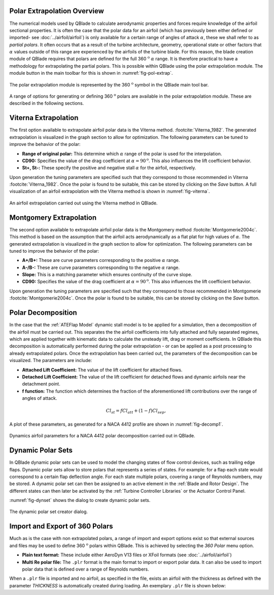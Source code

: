 Polar Extrapolation Overview
----------------------------

The numerical models used by QBlade to calculate aerodynamic properties and forces require knowledge of the airfoil sectional properties. 
It is often the case that the polar data for an airfoil (which has previously been either defined or imported- see :doc:`../airfoil/airfoil`) 
is only available for a certain range of angles of attack :math:`\alpha`, these we shall refer to as *partial polars*.
It often occurs that as a result of the turbine architecture, geometry, operational state or other factors that :math:`\alpha` values outside of this range are experienced by the airfoils of the turbine blade. 
For this reason, the blade creation module of QBlade requires that polars are defined for the full 360 :math:`^\text{o}` :math:`\alpha` range. 
It is therefore practical to have a methodology for extrapolating the partial polars.  
This is possible within QBlade using the polar extrapolation module. The module button in the main toolbar for this is shown in :numref:`fig-pol-extrap`.

.. _fig-pol-extrap:
.. figure:: extrap_module.png
    :align: center
    :alt: Polar extrapolation module in QBlade.

    The polar extrapolation module is represented by the 360 :math:`^\text{o}` symbol in the QBlade main tool bar. 
	
A range of options for generating or defining 360 :math:`^\text{o}` polars are available in the polar extrapolation module. These are described in the following sections.

Viterna Extrapolation
---------------------
The first option available to extrapolate airfoil polar data is the Viterna method. :footcite:`Viterna_1982`. 
The generated extrapolation is visualized in the graph section to allow for optimization. 
The following parameters can be tuned to improve the behavior of the polar:


* **Range of original polar:** This determine which :math:`\alpha` range of the polar is used for the interpolation.
* **CD90:** Specifies the value of the drag coefficient at :math:`\alpha = 90^\text{o}`. This also influences the lift coefficient behavior.
* **St+, St-:** These specify the positive and negative stall :math:`\alpha` for the airfoil, respectively.

Upon generation the tuning parameters are specified such that they correspond to those recommended in Viterna :footcite:`Viterna_1982`.
Once the polar is found to be suitable, this can be stored by clicking on the *Save* button. A full visualization of an airfoil extrapolation with the Viterna method is shown in :numref:`fig-viterna`.

.. _fig-viterna:
.. figure:: viterna_extrap.png
    :align: center
    :alt: A Viterna extrapolation in QBlade.

    An airfoil extrapolation carried out using the Viterna method in QBlade.
	

Montgomery Extrapolation
------------------------

The second option available to extrapolate airfoil polar data is the Montgomery method :footcite:`Montgomerie2004c`. 
This method is based on the assumption that the airfoil acts aerodynamically as a flat plat for high values of :math:`\alpha`. 
The generated extrapolation is visualized in the graph section to allow for optimization. 
The following parameters can be tuned to improve the behavior of the polar:


* **A+/B+:** These are curve parameters corresponding to the positive :math:`\alpha` range.
* **A-/B-:** These are curve parameters corresponding to the negative :math:`\alpha` range.
* **Slope:** This is a matching parameter which ensures continuity of the curve slope.
* **CD90:** Specifies the value of the drag coefficient at :math:`\alpha = 90^\text{o}`. This also influences the lift coefficient behavior.

Upon generation the tuning parameters are specified such that they correspond to those recommended in Montgomerie :footcite:`Montgomerie2004c`.
Once the polar is found to be suitable, this can be stored by clicking on the *Save* button. 


Polar Decomposition
-------------------
In the case that the :ref:`ATEFlap Model` dynamic stall model is to be applied for a simulation, then a decomposition of the airfoil must be carried out. This separates the the airfoil coefficients into fully attached and fully separated regimes, which are applied together with kinematic data to calculate the unsteady lift, drag or moment coefficients.
In QBlade this decomposition is automatically performed during the polar extrapolation - or can be applied as a post processing to already extrapolated polars. 
Once the extrapolation has been carried out, the parameters of the decomposition can be visualized. The parameters are include:

* **Attached Lift Coefficient:** The value of the lift coefficient for attached flows. 
* **Detached Lift Coefficient:** The value of the lift coefficient for detached flows and dynamic airfoils near the detachment point. 
* **f function:** The function which determines the fraction of the aforementioned lift contributions over the range of angles of attack.

.. _decomposition:
.. math::
	\begin{align}
	Cl_{st} = f   Cl_{att}	 + (1-f)   Cl_{sep}, 
	\end{align}

A plot of these parameters, as generated for a NACA 4412 profile are shown in :numref:`fig-decomp1`.

.. _fig-decomp1:
.. figure:: dynamic_plots.png
    :align: center
    :alt: Dynamic airfoil data for an airfoil in QBlade.

    Dynamics airfoil parameters for a NACA 4412 polar decomposition carried out in QBlade.
	
Dynamic Polar Sets
---------------------------
In QBlade dynamic polar sets can be used to model the changing states of flow control devices, such as trailing edge flaps. Dynamic polar sets allow to store polars that represents a series of states. For example: for a flap each state would correspond to a certain flap deflection angle. For each state multiple polars, covering a range of Reynolds numbers, may be stored. A dynamic polar set can then be assigned to an active element in the :ref:`Blade and Rotor Design`. The different states can then later be activated by the :ref:`Turbine Controller Libraries` or the Actuator Control Panel. 

:numref:`fig-dynset` shows the dialog to create dynamic polar sets.

.. _fig-dynset:
.. figure:: create_dynamicpolarset.png
    :align: center
    :alt: The dynamic polar set creator dialog.

    The dynamic polar set creator dialog.
	
Import and Export of 360 Polars
-------------------------------------------------

Much as is the case with non extrapolated polars, a range of import and export options exist so that external sources and files may be used to define 360 :math:`^\text{o}` polars within QBlade. 
This is achieved by selecting the *360 Polar* menu option.

* **Plain text format:** These include either AeroDyn V13 files or XFoil formats (see :doc:`../airfoil/airfoil`)
* **Multi Re polar file:** The ``.plr`` format is the main format to import or export polar data. It can also be used to import polar data that is defined over a range of Reynolds numbers.
	
When a ``.plr`` file is imported and no airfoil, as specified in the file, exists an airfoil with the thickness as defined with the parameter *THICKNESS* is automatically created during loading. An exemplary ``.plr`` file is shown below:

.. code-block:: console
   	:caption: : An exemplary QBlade multi-RE polar file

	----------------------------------------QBlade Multi RE Polar File--------------------------------------------------
	Generated with : QBlade CE v 2.0 windows-pre-release
	Archive Format: 310001
	Time : 21:36:42
	Date : 14.06.2022

	----------------------------------------Object Names----------------------------------------------------------------
	t17.0_nre_5mw_Polar                      POLARNAME          - the polar name
	t17.0_nre_5mw                            FOILNAME           - the airfoil name to which the polar(s) belong

	----------------------------------------Parameters------------------------------------------------------------------
	17.0                                     THICKNESS          - the name of the blade
	0                                        ISDECOMPOSED       - is the polar decomposed (add Cl_Sep, Cl_att and f_st columns)
	REYNOLDS            1.0000E+06          - the list of Reynolds numbers for the imported polars

	----------------------------------------Polar Data------------------------------------------------------------------
	AOA                 CL                  CD                  CM                  
	-180.000000         0.000000            0.019800            0.000000            
	-175.000000         0.374000            0.034100            0.188000            
	-170.000000         0.749000            0.095500            0.377000            
	-160.000000         0.659000            0.280700            0.274700            
	-155.000000         0.736000            0.391900            0.313000            
	-150.000000         0.783000            0.508600            0.342800            
	-145.000000         0.803000            0.626700            0.365400            
	-140.000000         0.798000            0.742700            0.382000            
	-135.000000         0.771000            0.853700            0.393500            
	-130.000000         0.724000            0.957400            0.400700            
	-125.000000         0.660000            1.051900            0.404200            
	-120.000000         0.581000            1.135500            0.404700            
	-115.000000         0.491000            1.207000            0.402500            
	-110.000000         0.390000            1.265600            0.398100            
	-105.000000         0.282000            1.310400            0.391800            
	-100.000000         0.169000            1.341000            0.383800            
	-95.000000          0.052000            1.357200            0.374300            
	-90.000000          -0.067000           1.358700            0.363600            
	-85.000000          -0.184000           1.345600            0.351700            
	-80.000000          -0.299000           1.318100            0.338800            
	-75.000000          -0.409000           1.276500            0.324800            
	-70.000000          -0.512000           1.221200            0.309900            
	-65.000000          -0.606000           1.153200            0.294000            
	-60.000000          -0.689000           1.073100            0.277200            
	-55.000000          -0.759000           0.982200            0.259500            
	-50.000000          -0.814000           0.882000            0.240900            
	-45.000000          -0.850000           0.774200            0.221200            
	-40.000000          -0.866000           0.661000            0.200600            
	-35.000000          -0.860000           0.545100            0.178900            
	-30.000000          -0.829000           0.429500            0.156300            
	-25.000000          -0.853000           0.307100            0.115600            
	-24.000000          -0.870000           0.281400            0.104000            
	-23.000000          -0.890000           0.255600            0.091600            
	-22.000000          -0.911000           0.229700            0.078500            
	-21.000000          -0.934000           0.204000            0.064900            
	-20.000000          -0.958000           0.178500            0.050800            
	-19.000000          -0.982000           0.153400            0.036400            
	-18.000000          -1.005000           0.128800            0.021800            
	-17.000000          -1.082000           0.103700            0.012900            
	-16.000000          -1.113000           0.078600            -0.002800           
	-15.000000          -1.105000           0.053500            -0.025100           
	-14.000000          -1.078000           0.028300            -0.041900           
	-13.500000          -1.053000           0.015800            -0.052100           
	-13.000000          -1.015000           0.015100            -0.061000           
	-12.000000          -0.904000           0.013400            -0.070700           
	-11.000000          -0.807000           0.012100            -0.072200           
	-10.000000          -0.711000           0.011100            -0.073400           
	-9.000000           -0.595000           0.009900            -0.077200           
	-8.000000           -0.478000           0.009100            -0.080700           
	-7.000000           -0.375000           0.008600            -0.082500           
	-6.000000           -0.264000           0.008200            -0.083200           
	-5.000000           -0.151000           0.007900            -0.084100           
	-4.000000           -0.017000           0.007200            -0.086900           
	-3.000000           0.088000            0.006400            -0.091200           
	-2.000000           0.213000            0.005400            -0.094600           
	-1.000000           0.328000            0.005200            -0.097100           
	0.000000            0.442000            0.005200            -0.101400           
	1.000000            0.556000            0.005200            -0.107600           
	2.000000            0.670000            0.005300            -0.112600           
	3.000000            0.784000            0.005300            -0.115700           
	4.000000            0.898000            0.005400            -0.119900           
	5.000000            1.011000            0.005800            -0.124000           
	6.000000            1.103000            0.009100            -0.123400           
	7.000000            1.181000            0.011300            -0.118400           
	8.000000            1.257000            0.012400            -0.116300           
	8.500000            1.293000            0.013000            -0.116300           
	9.000000            1.326000            0.013600            -0.116000           
	9.500000            1.356000            0.014300            -0.115400           
	10.000000           1.382000            0.015000            -0.114900           
	10.500000           1.400000            0.026700            -0.114500           
	11.000000           1.415000            0.038300            -0.114300           
	11.500000           1.425000            0.049800            -0.114700           
	12.000000           1.434000            0.061300            -0.115800           
	12.500000           1.443000            0.072700            -0.116500           
	13.000000           1.451000            0.084100            -0.115300           
	13.500000           1.453000            0.095400            -0.113100           
	14.000000           1.448000            0.106500            -0.111200           
	14.500000           1.444000            0.117600            -0.110100           
	15.000000           1.445000            0.128700            -0.110300           
	15.500000           1.447000            0.139800            -0.110900           
	16.000000           1.448000            0.150900            -0.111400           
	16.500000           1.444000            0.161900            -0.111100           
	17.000000           1.438000            0.172800            -0.109700           
	17.500000           1.439000            0.183700            -0.107900           
	18.000000           1.448000            0.194700            -0.108000           
	18.500000           1.452000            0.205700            -0.109000           
	19.000000           1.448000            0.216500            -0.108600           
	19.500000           1.438000            0.227200            -0.107700           
	20.000000           1.428000            0.237900            -0.109900           
	21.000000           1.401000            0.259000            -0.116900           
	22.000000           1.359000            0.279900            -0.119000           
	23.000000           1.300000            0.300400            -0.123500           
	24.000000           1.220000            0.320400            -0.139300           
	25.000000           1.168000            0.337700            -0.144000           
	26.000000           1.116000            0.355400            -0.148600           
	28.000000           1.015000            0.391600            -0.157700           
	30.000000           0.926000            0.429400            -0.166800           
	32.000000           0.855000            0.469000            -0.175900           
	35.000000           0.800000            0.532400            -0.189700           
	40.000000           0.804000            0.645200            -0.212600           
	45.000000           0.793000            0.757300            -0.234400           
	50.000000           0.763000            0.866400            -0.255300           
	55.000000           0.717000            0.970800            -0.275100           
	60.000000           0.656000            1.069300            -0.293900           
	65.000000           0.582000            1.160600            -0.311700           
	70.000000           0.495000            1.243800            -0.328500           
	75.000000           0.398000            1.317800            -0.344400           
	80.000000           0.291000            1.380900            -0.359300           
	85.000000           0.176000            1.430400            -0.373100           
	90.000000           0.053000            1.456500            -0.385800           
	95.000000           -0.074000           1.453300            -0.397300           
	100.000000          -0.199000           1.434500            -0.407500           
	105.000000          -0.321000           1.400400            -0.416200           
	110.000000          -0.436000           1.351200            -0.423100           
	115.000000          -0.543000           1.287400            -0.428000           
	120.000000          -0.640000           1.209900            -0.430600           
	125.000000          -0.723000           1.119600            -0.430400           
	130.000000          -0.790000           1.017900            -0.427000           
	135.000000          -0.840000           0.906400            -0.419600           
	140.000000          -0.868000           0.787100            -0.407700           
	145.000000          -0.872000           0.662700            -0.390300           
	150.000000          -0.850000           0.536300            -0.366500           
	155.000000          -0.798000           0.411600            -0.334900           
	160.000000          -0.714000           0.293100            -0.294200           
	170.000000          -0.749000           0.097100            -0.377100           
	175.000000          -0.374000           0.033400            -0.187900           
	180.000000          0.000000            0.019800            0.000000    
	
	
.. footbibliography::
